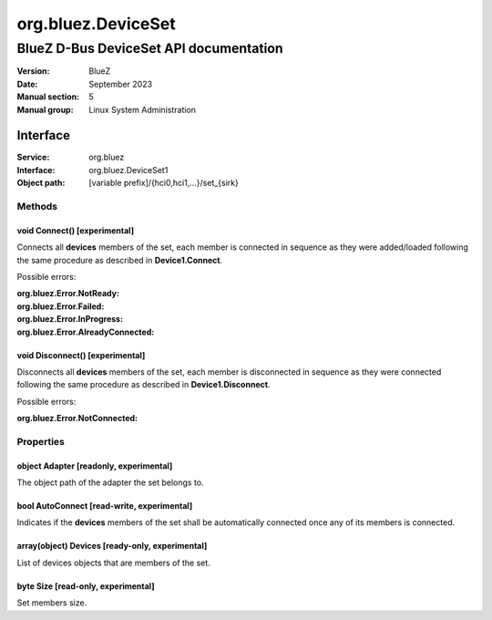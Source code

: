 ===================
org.bluez.DeviceSet
===================

---------------------------------------
BlueZ D-Bus DeviceSet API documentation
---------------------------------------

:Version: BlueZ
:Date: September 2023
:Manual section: 5
:Manual group: Linux System Administration

Interface
=========

:Service:	org.bluez
:Interface:	org.bluez.DeviceSet1
:Object path:	[variable prefix]/{hci0,hci1,...}/set_{sirk}

Methods
-------

void Connect() [experimental]
`````````````````````````````

Connects all **devices** members of the set, each member is connected in
sequence as they were added/loaded following the same procedure as described in
**Device1.Connect**.

Possible errors:

:org.bluez.Error.NotReady:
:org.bluez.Error.Failed:
:org.bluez.Error.InProgress:
:org.bluez.Error.AlreadyConnected:

void Disconnect() [experimental]
````````````````````````````````

Disconnects all **devices** members of the set, each member is disconnected in
sequence as they were connected following the same procedure as described in
**Device1.Disconnect**.

Possible errors:

:org.bluez.Error.NotConnected:

Properties
----------

object Adapter [readonly, experimental]
```````````````````````````````````````

The object path of the adapter the set belongs to.

bool AutoConnect [read-write, experimental]
```````````````````````````````````````````

Indicates if the **devices** members of the set shall be automatically connected
once any of its members is connected.

array(object) Devices [ready-only, experimental]
````````````````````````````````````````````````

List of devices objects that are members of the set.

byte Size [read-only, experimental]
```````````````````````````````````

Set members size.
